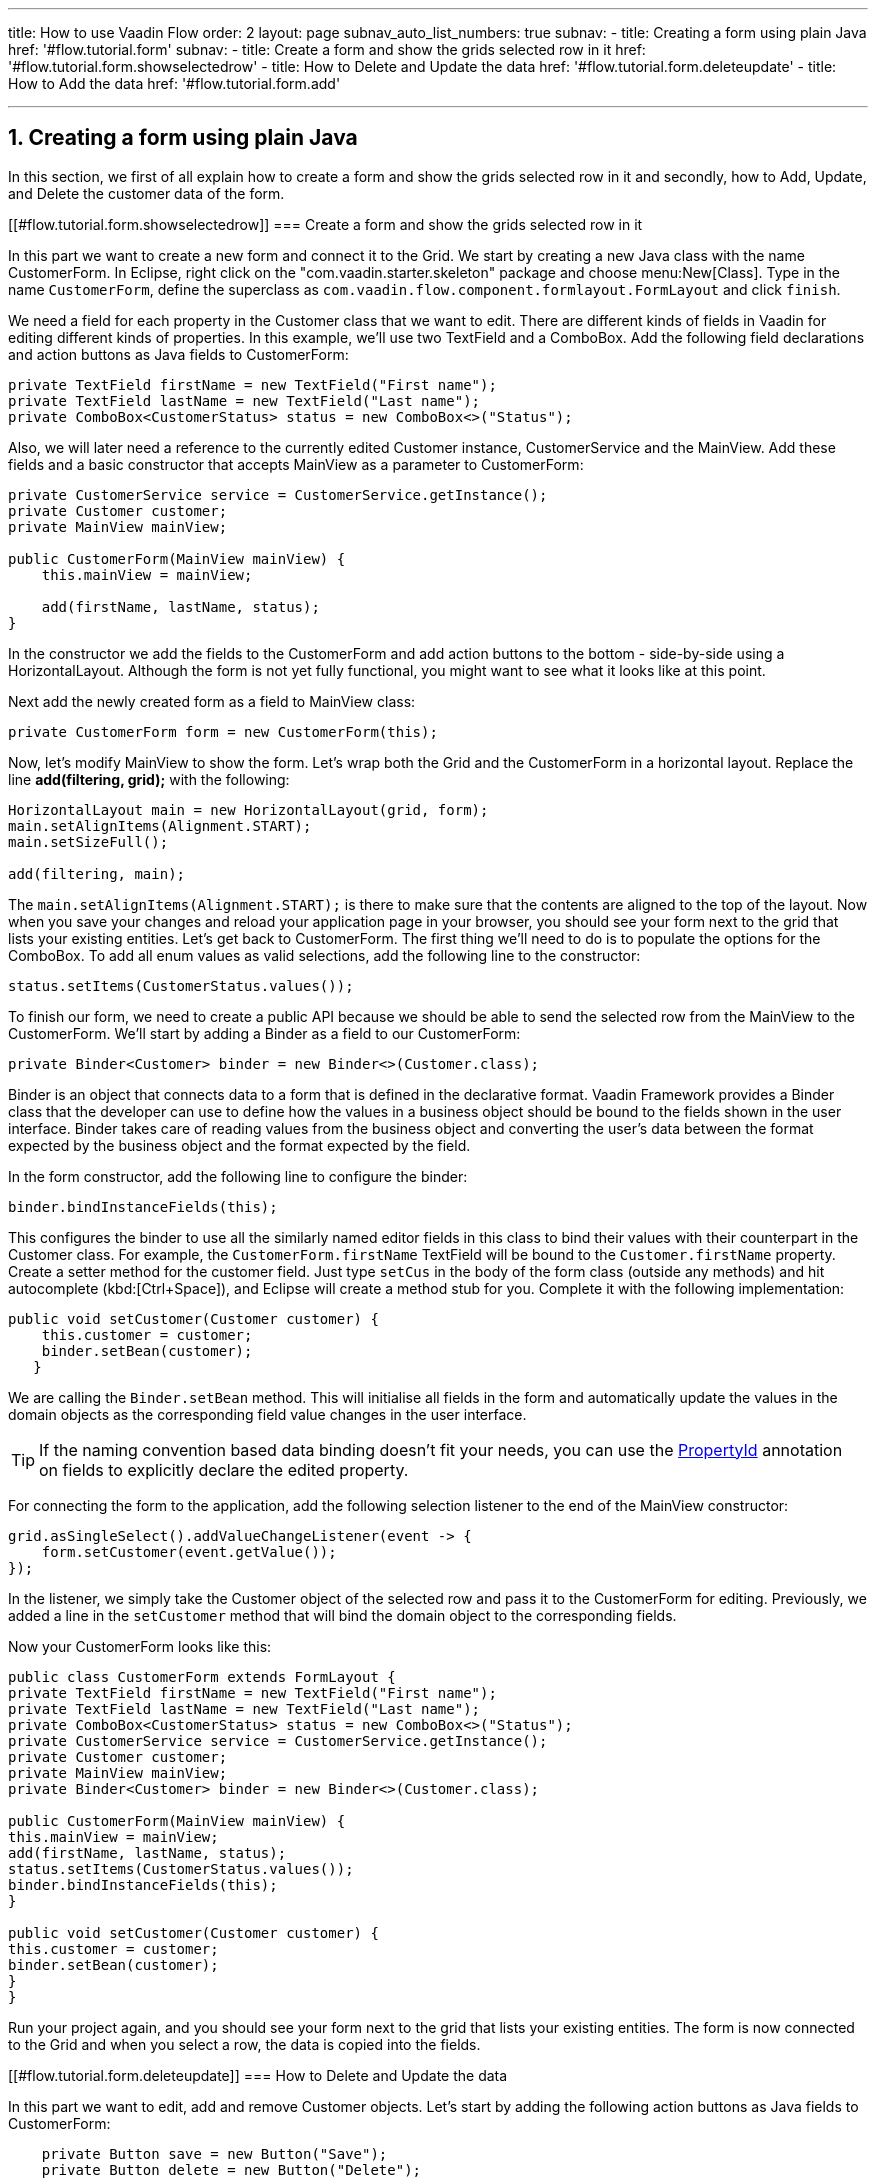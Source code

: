 ---
title: How to use Vaadin Flow
order: 2
layout: page
subnav_auto_list_numbers: true
subnav:
  - title: Creating a form using plain Java
    href: '#flow.tutorial.form'
    subnav:
      - title: Create a form and show the grids selected row in it
        href: '#flow.tutorial.form.showselectedrow'
      - title: How to Delete and Update the data
        href: '#flow.tutorial.form.deleteupdate'
      - title: How to Add the data
        href: '#flow.tutorial.form.add'
  
---
:sectnums:

[[flow.tutorial.form]]
== Creating a form using plain Java

In this section, we first of all explain how to create a form and show the grids selected row in it and secondly,
how to Add, Update, and Delete the customer data of the form.

[[#flow.tutorial.form.showselectedrow]]
=== Create a form and show the grids selected row in it
// The following video shows how to create a form using plain Java:

// video::Alejandro[youtube, width="640", height="400"]
In this part we want to create a new form and connect it to the Grid. We start by creating a new Java class with the name CustomerForm.
In Eclipse, right click on the "com.vaadin.starter.skeleton" package and choose menu:New[Class]. Type in the name `CustomerForm`,
define the superclass as `com.vaadin.flow.component.formlayout.FormLayout` and click `finish`.

We need a field for each property in the [classname]#Customer# class that we want to edit.
There are different kinds of fields in Vaadin for editing different kinds of properties. In this example,
we’ll use two [classname]#TextField# and a [classname]#ComboBox#.
Add the following field declarations and action buttons as Java fields to [classname]#CustomerForm#:

[source,java]
----
private TextField firstName = new TextField("First name");
private TextField lastName = new TextField("Last name");
private ComboBox<CustomerStatus> status = new ComboBox<>("Status");
----

Also, we will later need a reference to the currently edited [classname]#Customer# instance, [classname]#CustomerService# and the [classname]#MainView#.
Add these fields and a basic constructor that accepts [classname]#MainView# as a parameter to [classname]#CustomerForm#:

[source,java]
----
private CustomerService service = CustomerService.getInstance();
private Customer customer;
private MainView mainView;

public CustomerForm(MainView mainView) {
    this.mainView = mainView;

    add(firstName, lastName, status);
}
----

In the constructor we add the fields to the [classname]#CustomerForm# and add
action buttons to the bottom - side-by-side using a [classname]#HorizontalLayout#.
Although the form is not yet fully functional, you might want to see what it looks
like at this point. 

Next add the newly created form as a field to [classname]#MainView# class:
[source,java]
----
private CustomerForm form = new CustomerForm(this);
----

Now, let’s modify [classname]#MainView# to show the form. Let’s wrap both the [classname]#Grid#
and the [classname]#CustomerForm# in a horizontal layout. Replace the line *add(filtering, grid);* with the following:

[source,java]
----
HorizontalLayout main = new HorizontalLayout(grid, form);
main.setAlignItems(Alignment.START);
main.setSizeFull();

add(filtering, main);
----

The `main.setAlignItems(Alignment.START);` is there to make sure that the contents are aligned to the top of the layout.
Now when you save your changes and reload your application page in your browser, you should see your form next to the grid that lists your existing entities.
Let’s get back to [classname]#CustomerForm#. The first thing we’ll need to do is to populate the options for the [classname]#ComboBox#.
To add all enum values as valid selections, add the following line to the constructor:

[source,java]
----
status.setItems(CustomerStatus.values());
----

To finish our form, we need to create a public API because we should be able to send the selected row from the [classname]#MainView# to the [classname]#CustomerForm#.
We’ll start by adding a Binder as a field to our [classname]#CustomerForm#:

[source,java]
----
private Binder<Customer> binder = new Binder<>(Customer.class);
----

Binder is an object that  connects data to a form that is defined in the declarative format.
Vaadin Framework provides a Binder class that the developer can use to define how the values in a business object should be bound to the fields shown in the user interface.
Binder takes care of reading values from the business object and converting the user’s data between the format expected by the business object and the format expected by the field.

In the form constructor, add the following line to configure the binder:

[source,java]
----
binder.bindInstanceFields(this);
----

This configures the binder to use all the similarly named editor fields in this class to bind their values with their counterpart in the [classname]#Customer# class.
For example, the `CustomerForm.firstName` [classname]#TextField# will be bound to the `Customer.firstName` property.
Create a setter method for the customer field. Just type `setCus` in the body of the form class (outside any methods)
and hit autocomplete (kbd:[Ctrl+Space]), and Eclipse will create a method stub for you. Complete it with the following implementation:

[source,java]
----
public void setCustomer(Customer customer) {
    this.customer = customer;
    binder.setBean(customer);
   }
----

We are calling the `Binder.setBean` method. This will initialise all fields in the form and automatically update the
values in the domain objects as the corresponding field value changes in the user interface.

[TIP]
If the naming convention based data binding doesn’t fit your needs, you can use the https://vaadin.com/api/platform/11.0.0/com/vaadin/flow/data/binder/PropertyId.html[PropertyId] annotation on fields to explicitly declare the edited property.

For connecting the form to the application, add the following selection listener to the end of the MainView constructor:

[source,java]
----
grid.asSingleSelect().addValueChangeListener(event -> {
    form.setCustomer(event.getValue());
});
----

In the listener, we simply take the Customer object of the selected row and pass it to the [classname]#CustomerForm# for editing. Previously, we added a line in the `setCustomer` method that will bind the domain object to the corresponding fields.

Now your CustomerForm looks like this:

[source,java]
----
public class CustomerForm extends FormLayout {
private TextField firstName = new TextField("First name");
private TextField lastName = new TextField("Last name");
private ComboBox<CustomerStatus> status = new ComboBox<>("Status");
private CustomerService service = CustomerService.getInstance();
private Customer customer;
private MainView mainView;
private Binder<Customer> binder = new Binder<>(Customer.class);

public CustomerForm(MainView mainView) {
this.mainView = mainView;
add(firstName, lastName, status);
status.setItems(CustomerStatus.values());
binder.bindInstanceFields(this);
}

public void setCustomer(Customer customer) {
this.customer = customer;
binder.setBean(customer);
}
}
----

Run your project again, and you should see your form next to the grid that lists your existing entities. The form is now connected to the Grid and when you select a row, the data is copied into the fields.

[[#flow.tutorial.form.deleteupdate]]
=== How to Delete and Update the data

In this part we want to edit, add and remove Customer objects. 
Let’s start by adding the following action buttons as Java fields to [classname]#CustomerForm#:

[source,java]
----
    private Button save = new Button("Save");
    private Button delete = new Button("Delete");
----

Add the following line to the constructor, above the line *add(firstName, lastName, status)*

[source,java]
----
   HorizontalLayout buttons = new HorizontalLayout(save, delete);
----

Add the buttons object in the *add(firstName, lastName, status)* so that it looks like this:

[source,java]
----
   add(firstName, lastName, status, buttons);
----

Let’s also improve the UX a bit. The most common thing your users will want to do with this kind of form is to save it. Let’s decorate the button with a style name that makes it more prominent in the UI:

[source,java]
----
save.getElement().setAttribute("theme", "primary");
----

Add the following code to the `setCustomer` method:

[source,java]
----
 boolean enabled = customer != null;
    save.setEnabled(enabled);
    delete.setEnabled(enabled);
    if (enabled) {
        firstName.focus();
    }
----

Now the `setCustomer` method should look like this:

[source,java]
----
public void setCustomer(Customer customer) {
    this.customer = customer;
    binder.setBean(customer);
    boolean enabled = customer != null;
    save.setEnabled(enabled);
    delete.setEnabled(enabled);
    if (enabled) {
        firstName.focus();
    }
}
----

To finish off the `setCustomer` setter method, let's call `setCustomer(null)` at the end of the constructor to make sure that the save and delete buttons are disabled by default.

[source,java]
----
    setCustomer(null);
----

We’ll disable the save and cancel buttons to prevent user interaction, if there is no customer selected. We could also disable the input fields if necessary, by calling the setEnabled() method on each of them. For improved user experience, we focus the `firstName` field.
The last thing we need to do is to handle `save` and `delete` button clicks. Add the following methods to the [classname]#CustomerForm# class:

[source,java]
----
private void delete() {
    service.delete(customer);
    mainView.updateList();
    setCustomer(null);
}

private void save() {
    service.save(customer);
    mainView.updateList();
    setCustomer(null);
}
----

Finally, we’ll add listeners to the buttons to call these methods. Adding these simple lambda expressions to the constructor will take care of that:

[source,java]
----
save.addClickListener(e -> this.save());
delete.addClickListener(e -> this.delete());
----

[TIP]
For a truly re-usable form component in a real life project, you’d want to introduce an interface to replace the MainView reference or, even better, use an event system like CDI events to completely decouple the components. We’ll leave that out of this tutorial for simplicity.

Now the [classname]#CustomerForm# looks like this:

[source,java]
----
public class CustomerForm extends FormLayout {
private TextField firstName = new TextField("First name");
private TextField lastName = new TextField("Last name");
private ComboBox<CustomerStatus> status = new ComboBox<>("Status");
private CustomerService service = CustomerService.getInstance();
private Customer customer;
private MainView mainView;
private Binder<Customer> binder = new Binder<>(Customer.class);
private Button save = new Button("Save");
private Button delete = new Button("Delete");

public CustomerForm(MainView mainView) {
this.mainView = mainView;
add(firstName, lastName, status);
status.setItems(CustomerStatus.values());
binder.bindInstanceFields(this);
HorizontalLayout buttons = new HorizontalLayout(save, delete);
add(firstName, lastName, status, buttons);
save.getElement().setAttribute("theme", "primary");
setCustomer(null);
save.addClickListener(e -> this.save());
delete.addClickListener(e -> this.delete());

}

public void setCustomer(Customer customer) {
this.customer = customer;
binder.setBean(customer);
boolean enabled = customer != null;
save.setEnabled(enabled);
delete.setEnabled(enabled);
if (enabled) {
firstName.focus();
}
}

private void delete() {
service.delete(customer);
mainView.updateList();
setCustomer(null);
}

private void save() {
service.save(customer);
mainView.updateList();
setCustomer(null);
}
}
----

[[#flow.tutorial.form.add]]
=== How to Add the data

To allow users to also create new customer records, we’ll create a simple "Add customer button" to the top of the UI, right next to the `filtering` composition we have already built in a previous step. Introduce a new [classname]#Button# with a click listener, by adding the following lines to the constructor, right after where you introduced the `filtering` composition:

// The following video shows how to do this step of the tutorial:

// video::Alejandro[youtube, width="640", height="400"]

[source,java]
----
Button addCustomerBtn = new Button("Add new customer");
addCustomerBtn.addClickListener(e -> {
    grid.asSingleSelect().clear();
    form.setCustomer(new Customer());
});
----

In the click listener, we first clear a possible selection from the grid, and then instantiate a new customer object and pass that to the form for editing.
To add it beside our `filtering` composition, we can use a `HorizontalLayout` to create a toolbar where we place both components. First, introduce a toolbar like this after the previously created `addCustomerBtn`:

[source,java]
----
HorizontalLayout toolbar = new HorizontalLayout(filtering,
    addCustomerBtn);
----

And, again, *replace* the line *add(filtering, main)* that populates your main layout to add the toolbar instead of just the `filtering` composition, which we just moved to the `toolbar` layout.

[source,java]
----
add(toolbar, main);
----

Now the [classname]#MainView# should look like this:

[source,java]
----
/**
 * The main view contains a button and a click listener.
 */
@Route
public class MainView extends VerticalLayout {

	private CustomerService service = CustomerService.getInstance();
	private Grid<Customer> grid = new Grid<>();
	private TextField filterText = new TextField();
	private CustomerForm form = new CustomerForm(this);

	public MainView() {
		filterText.setPlaceholder("Filter by name...");
		filterText.setValueChangeMode(ValueChangeMode.EAGER);
		filterText.addValueChangeListener(e -> updateList());
		Button clearFilterTextBtn = new Button(
                new Icon(VaadinIcon.CLOSE_CIRCLE));
		clearFilterTextBtn.addClickListener(e -> filterText.clear());
		HorizontalLayout filtering = new HorizontalLayout(filterText,
		        clearFilterTextBtn);

		Button addCustomerBtn = new Button("Add new customer");
		addCustomerBtn.addClickListener(e -> {
			grid.asSingleSelect().clear();
			form.setCustomer(new Customer());
		});
		HorizontalLayout toolbar = new HorizontalLayout(filtering,
		        addCustomerBtn);

		grid.setSizeFull();

		grid.addColumn(Customer::getFirstName).setHeader("First name");
		grid.addColumn(Customer::getLastName).setHeader("Last name");
		grid.addColumn(Customer::getStatus).setHeader("Status");

		HorizontalLayout main = new HorizontalLayout(grid, form);
		main.setAlignItems(Alignment.START);
		main.setSizeFull();

		add(toolbar, main);
		setHeight("100vh");
		updateList();

		grid.asSingleSelect().addValueChangeListener(event -> {
			form.setCustomer(event.getValue());
		});

	}

	public void updateList() {
		/**
		 * Note that filterText.getValue() might return null; in this case, the backend
		 * takes care of it for us
		 */
		grid.setItems(service.findAll(filterText.getValue()));
	}
}

----

And the [classname]#CustomerForm# should look like this:

[source,java]
----
public class CustomerForm extends FormLayout {
	private TextField firstName = new TextField("First name");
	private TextField lastName = new TextField("Last name");
	private ComboBox<CustomerStatus> status = new ComboBox<>("Status");
	private CustomerService service = CustomerService.getInstance();
	private Customer customer;
	private MainView mainView;
	private Binder<Customer> binder = new Binder<>(Customer.class);
	private Button save = new Button("Save");
	private Button delete = new Button("Delete");

	public CustomerForm(MainView mainView) {
		this.mainView = mainView;
		add(firstName, lastName, status);
		status.setItems(CustomerStatus.values());
		binder.bindInstanceFields(this);
		HorizontalLayout buttons = new HorizontalLayout(save, delete);
		add(firstName, lastName, status, buttons);
		save.getElement().setAttribute("theme", "primary");
		setCustomer(null);
		save.addClickListener(e -> this.save());
		delete.addClickListener(e -> this.delete());
	}

	public void setCustomer(Customer customer) {
		this.customer = customer;
		binder.setBean(customer);
		boolean enabled = customer != null;
		save.setEnabled(enabled);
		delete.setEnabled(enabled);
		if (enabled) {
			firstName.focus();
		}
	}

	private void delete() {
		service.delete(customer);
		mainView.updateList();
		setCustomer(null);
	}

	private void save() {
		service.save(customer);
		mainView.updateList();
		setCustomer(null);
	}
}
----

All planned features are now done. You can save the changes and play around with
the application. You can also download
https://github.com/vaadin/flow-and-components-documentation/tree/master/tutorial-getting-started[the final application] from Github.


Congratulations! Users can now create, read, update and delete customer records stored in the demo backend, using the app you created with Vaadin Flow.

If you are an experienced Java developer, you are probably already full of ideas of how you can use your existing skills and create new UIs apps for your existing Java apps. If you want more ideas of how to create full stack applications, you might, for example, go through the http://spring.io/guides/gs/crud-with-vaadin/[Creating CRUD UI with Vaadin] guide and create a bit similar UI with a real database backend, implemented with Spring Data JPA. We have also collected a couple of other resources for an easy start in your Vaadin developer career.

 * https://vaadin.com/start#vaadin10[Vaadin 10 app starters]
 * http://vaadin.com/directory[Directory] - a vast source of awesome Vaadin add-ons
